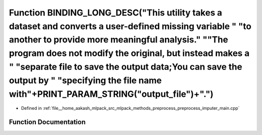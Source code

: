 .. _exhale_function_preprocess__imputer__main_8cpp_1a1c264b1fe271743585026053e901e5bd:

Function BINDING_LONG_DESC("This utility takes a dataset and converts a user-defined missing variable " "to another to provide more meaningful analysis." "\"The program does not modify the original, but instead makes a " "separate file to save the output data;You can save the output by " "specifying the file name with"+PRINT_PARAM_STRING("output_file")+".")
=======================================================================================================================================================================================================================================================================================================================================================================

- Defined in :ref:`file__home_aakash_mlpack_src_mlpack_methods_preprocess_preprocess_imputer_main.cpp`


Function Documentation
----------------------


.. doxygenfunction:: BINDING_LONG_DESC("This utility takes a dataset and converts a user-defined missing variable " "to another to provide more meaningful analysis." "\"The program does not modify the original, but instead makes a " "separate file to save the output data;You can save the output by " "specifying the file name with"+PRINT_PARAM_STRING("output_file")+".")
